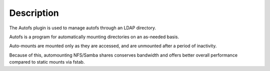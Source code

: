 Description
===========

The Autofs plugin is used to manage autofs through an LDAP directory.

Autofs is a program for automatically mounting directories on an as-needed basis. 

Auto-mounts are mounted only as they are accessed, and are unmounted after a period of inactivity. 

Because of this, automounting NFS/Samba shares conserves bandwidth and offers better overall performance compared to static mounts via fstab.
